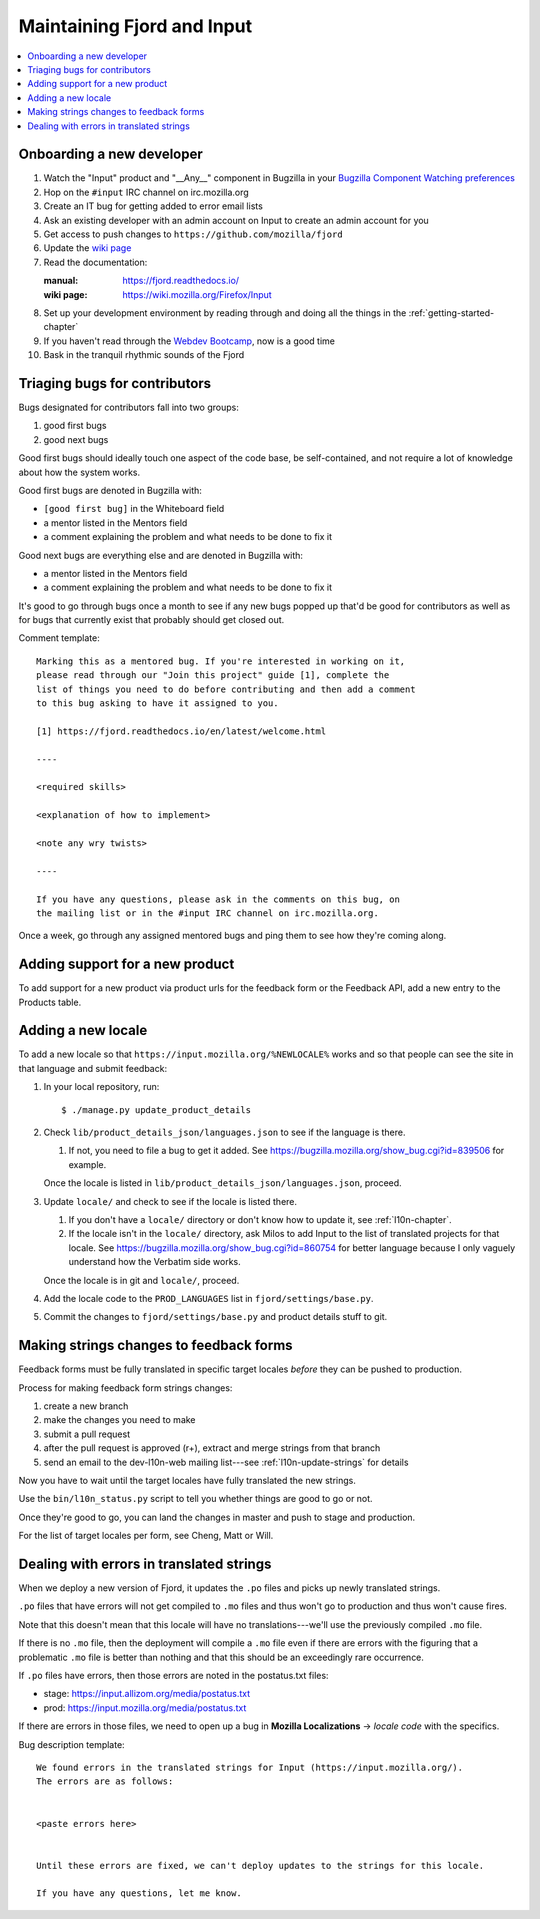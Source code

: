 =============================
 Maintaining Fjord and Input
=============================

.. contents::
   :local:


Onboarding a new developer
==========================

1. Watch the "Input" product and "__Any__" component in Bugzilla in your
   `Bugzilla Component Watching preferences
   <https://bugzilla.mozilla.org/userprefs.cgi?tab=component_watch>`_

2. Hop on the ``#input`` IRC channel on irc.mozilla.org

3. Create an IT bug for getting added to error email lists

4. Ask an existing developer with an admin account on Input to create an
   admin account for you

5. Get access to push changes to ``https://github.com/mozilla/fjord``

6. Update the `wiki page <https://wiki.mozilla.org/Firefox/Input>`_

7. Read the documentation:

   :manual: https://fjord.readthedocs.io/
   :wiki page: https://wiki.mozilla.org/Firefox/Input

8. Set up your development environment by reading through and doing all
   the things in the :ref:`getting-started-chapter`

9. If you haven't read through the `Webdev Bootcamp
   <https://mozweb.readthedocs.io/>`_, now is a good time

10. Bask in the tranquil rhythmic sounds of the Fjord


Triaging bugs for contributors
==============================

Bugs designated for contributors fall into two groups:

1. good first bugs
2. good next bugs

Good first bugs should ideally touch one aspect of the code base, be
self-contained, and not require a lot of knowledge about how the
system works.

Good first bugs are denoted in Bugzilla with:

* ``[good first bug]`` in the Whiteboard field
* a mentor listed in the Mentors field
* a comment explaining the problem and what needs to be done to fix it

Good next bugs are everything else and are denoted in Bugzilla with:

* a mentor listed in the Mentors field
* a comment explaining the problem and what needs to be done to fix it

It's good to go through bugs once a month to see if any new bugs
popped up that'd be good for contributors as well as for bugs that
currently exist that probably should get closed out.

Comment template::

    Marking this as a mentored bug. If you're interested in working on it,
    please read through our "Join this project" guide [1], complete the
    list of things you need to do before contributing and then add a comment
    to this bug asking to have it assigned to you.

    [1] https://fjord.readthedocs.io/en/latest/welcome.html

    ----

    <required skills>

    <explanation of how to implement>

    <note any wry twists>

    ----

    If you have any questions, please ask in the comments on this bug, on
    the mailing list or in the #input IRC channel on irc.mozilla.org.


Once a week, go through any assigned mentored bugs and ping them to
see how they're coming along.


Adding support for a new product
================================

To add support for a new product via product urls for the feedback form or the
Feedback API, add a new entry to the Products table.


Adding a new locale
===================

To add a new locale so that ``https://input.mozilla.org/%NEWLOCALE%`` works
and so that people can see the site in that language and submit feedback:

1. In your local repository, run::

       $ ./manage.py update_product_details

2. Check ``lib/product_details_json/languages.json`` to see if the language is
   there.

   1. If not, you need to file a bug to get it added. See
      https://bugzilla.mozilla.org/show_bug.cgi?id=839506 for example.

   Once the locale is listed in
   ``lib/product_details_json/languages.json``, proceed.

3. Update ``locale/`` and check to see if the locale is listed there.

   1. If you don't have a ``locale/`` directory or don't know how to update it,
      see :ref:`l10n-chapter`.
   2. If the locale isn't in the ``locale/`` directory, ask Milos to
      add Input to the list of translated projects for that
      locale. See https://bugzilla.mozilla.org/show_bug.cgi?id=860754
      for better language because I only vaguely understand how the
      Verbatim side works.

   Once the locale is in git and ``locale/``, proceed.

4. Add the locale code to the ``PROD_LANGUAGES`` list in
   ``fjord/settings/base.py``.

5. Commit the changes to ``fjord/settings/base.py`` and product details stuff
   to git.


Making strings changes to feedback forms
========================================

Feedback forms must be fully translated in specific target locales *before*
they can be pushed to production.

Process for making feedback form strings changes:

1. create a new branch

2. make the changes you need to make

3. submit a pull request

4. after the pull request is approved (r+), extract and merge strings
   from that branch

5. send an email to the dev-l10n-web mailing list---see :ref:`l10n-update-strings`
   for details


Now you have to wait until the target locales have fully translated the new
strings.

Use the ``bin/l10n_status.py`` script to tell you whether things are good
to go or not.

Once they're good to go, you can land the changes in master and push to
stage and production.

For the list of target locales per form, see Cheng, Matt or Will.


Dealing with errors in translated strings
=========================================

When we deploy a new version of Fjord, it updates the ``.po`` files and
picks up newly translated strings.

``.po`` files that have errors will not get compiled to ``.mo`` files
and thus won't go to production and thus won't cause fires.

Note that this doesn't mean that this locale will have no
translations---we'll use the previously compiled ``.mo`` file.

If there is no ``.mo`` file, then the deployment will compile
a ``.mo`` file even if there are errors with the figuring that
a problematic ``.mo`` file is better than nothing and that this
should be an exceedingly rare occurrence.

If ``.po`` files have errors, then those errors are noted in the
postatus.txt files:

* stage: https://input.allizom.org/media/postatus.txt
* prod: https://input.mozilla.org/media/postatus.txt

If there are errors in those files, we need to open up a bug in
**Mozilla Localizations** -> *locale code* with the specifics.

Bug description template::

    We found errors in the translated strings for Input (https://input.mozilla.org/).
    The errors are as follows:


    <paste errors here>


    Until these errors are fixed, we can't deploy updates to the strings for this locale.

    If you have any questions, let me know.
